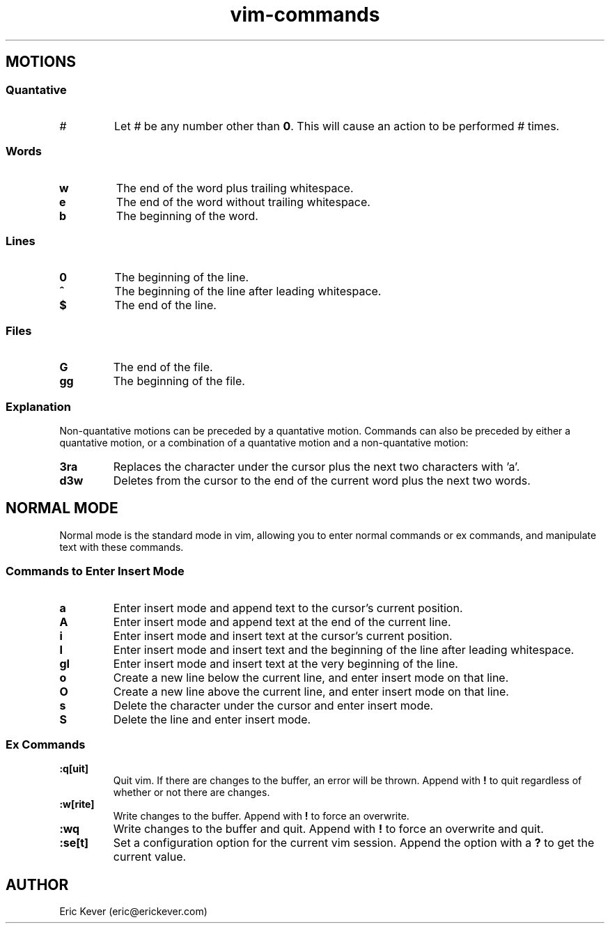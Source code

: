 .\" Manpage for vim commands.
.\" Contact vivek@nixcraft.net.in to correct errors or typos.
.TH vim-commands 7 "30 Oct 2013" "1.0" "vim commands man page"

.SH MOTIONS

.SS Quantative

.TP
.B \fI#\fP
Let \fI#\fP be any number other than \fB0\fP. This will cause an action to be
performed \fI#\fP times.

.SS Words

.TP
.B w
The end of the word plus trailing whitespace.

.TP
.B e
The end of the word without trailing whitespace.

.TP
.B b
The beginning of the word.

.SS Lines

.TP
.B 0
The beginning of the line.

.TP
.B ^
The beginning of the line after leading whitespace.

.TP
.B $
The end of the line.

.SS Files

.TP
.B G
The end of the file.

.TP
.B gg
The beginning of the file.

.SS Explanation

.P
Non-quantative motions can be preceded by a quantative motion. Commands can also
be preceded by either a quantative motion, or a combination of a quantative
motion and a non-quantative motion:

.TP
.B 3ra
Replaces the character under the cursor plus the next two characters with 'a'.

.TP
.B d3w
Deletes from the cursor to the end of the current word plus the next two words.

.SH NORMAL MODE

Normal mode is the standard mode in vim, allowing you to enter normal commands
or ex commands, and manipulate text with these commands.

.SS Commands to Enter Insert Mode

.TP
.B a
Enter insert mode and append text to the cursor's current position.

.TP
.B A
Enter insert mode and append text at the end of the current line.

.TP
.B i
Enter insert mode and insert text at the cursor's current position.

.TP
.B I
Enter insert mode and insert text and the beginning of the line after leading
whitespace.

.TP
.B gI
Enter insert mode and insert text at the very beginning of the line.

.TP
.B o
Create a new line below the current line, and enter insert mode on that line.

.TP
.B O
Create a new line above the current line, and enter insert mode on that line.

.TP
.B s
Delete the character under the cursor and enter insert mode.

.TP
.B S
Delete the line and enter insert mode.

.SS Ex Commands

.TP
.B :q[uit]
Quit vim. If there are changes to the buffer, an error will be thrown. Append
with \fB!\fP to quit regardless of whether or not there are changes.

.TP
.B :w[rite]
Write changes to the buffer. Append with
.B !
to force an overwrite.

.TP
.B :wq
Write changes to the buffer and quit. Append with \fB!\fP to force an overwrite
and quit.

.TP
.B :se[t]
Set a configuration option for the current vim session. Append the option with a
\fB?\fP to get the current value.

.SH AUTHOR
Eric Kever (eric@erickever.com)
